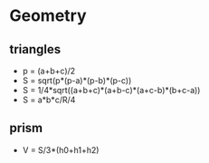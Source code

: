 * Geometry

** triangles
  - p = (a+b+c)/2
  - S = sqrt(p*(p-a)*(p-b)*(p-c))
  - S = 1/4*sqrt((a+b+c)*(a+b-c)*(a+c-b)*(b+c-a))
  - S = a*b*c/R/4
** prism
  - V = S/3*(h0+h1+h2)

